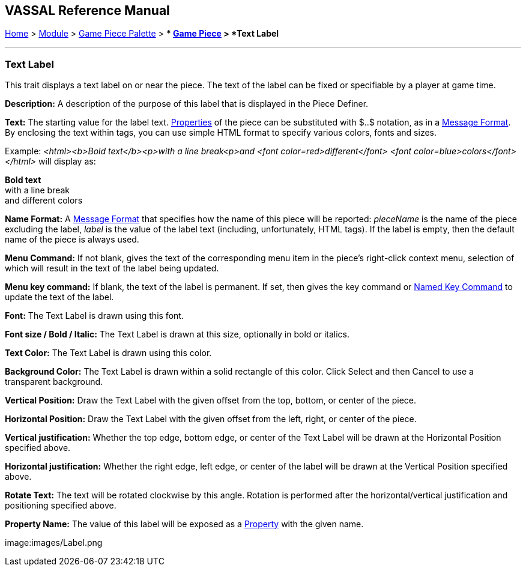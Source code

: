 == VASSAL Reference Manual
[#top]

[.small]#<<index.adoc#toc,Home>> > <<GameModule.adoc#top,Module>> > <<PieceWindow.adoc#top,Game Piece Palette>># [.small]#> ** <<GamePiece.adoc#top,Game Piece>># [.small]#> *Text Label*#

'''''

=== Text Label

This trait displays a text label on or near the piece.
The text of the label can be fixed or specifiable by a player at game time.

*Description:*  A description of the purpose of this label that is displayed in the Piece Definer.

*Text:*  The starting value for the label text.
<<Properties.adoc#top,Properties>> of the piece can be substituted with $..$ notation, as in a <<MessageFormat.adoc#top,Message Format>>. By enclosing the text within tags, you can use simple HTML format to specify various colors, fonts and sizes.

Example: _<html><b>Bold text</b><p>with a line break<p>and <font color=red>different</font> <font color=blue>colors</font></html>_ will display as:

*Bold text* +
with a line break +
and [red]#different# [blue]#colors#

*Name Format:*  A <<MessageFormat.adoc#top,Message Format>> that specifies how the name of this piece will be reported: _pieceName_ is the name of the piece excluding the label, _label_ is the value of the label text (including, unfortunately, HTML tags). If the label is empty, then the default name of the piece is always used.

*Menu Command:*  If not blank, gives the text of the corresponding menu item in the piece's right-click context menu, selection of which will result in the text of the label being updated.

*Menu key command:*  If blank, the text of the label is permanent.
If set, then gives the key command or <<NamedKeyCommand.adoc#top,Named Key Command>> to update the text of the label.

*Font:*  The Text Label is drawn using this font.

*Font size / Bold / Italic:*  The Text Label is drawn at this size, optionally in bold or italics.

*Text Color:*  The Text Label is drawn using this color.

*Background Color:*  The Text Label is drawn within a solid rectangle of this color.
Click Select and then Cancel to use a transparent background.

*Vertical Position:*  Draw the Text Label with the given offset from the top, bottom, or center of the piece.

*Horizontal Position:*  Draw the Text Label with the given offset from the left, right, or center of the piece.

*Vertical justification:*  Whether the top edge, bottom edge, or center of the Text Label will be drawn at the Horizontal Position specified above.

*Horizontal justification:*  Whether the right edge, left edge, or center of the label will be drawn at the Vertical Position specified above.

*Rotate Text:*  The text will be rotated clockwise by this angle.
Rotation is performed after the horizontal/vertical justification and positioning specified above.

*Property Name:*  The value of this label will be exposed as a <<Properties.adoc#top,Property>> with the given name.

image:images/Label.png
